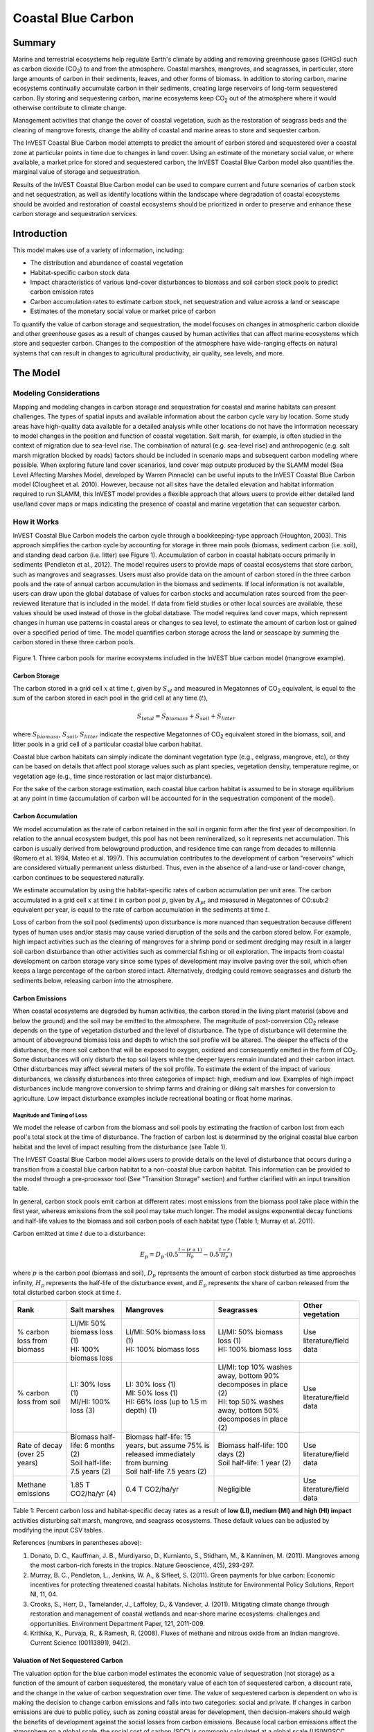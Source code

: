 .. _coastal-blue-carbon:

*******************
Coastal Blue Carbon
*******************

Summary
=======

Marine and terrestrial ecosystems help regulate Earth's climate by adding and removing greenhouse gases (GHGs) such as carbon dioxide (CO\ :sub:`2`) to and from the atmosphere.  Coastal marshes, mangroves, and seagrasses, in particular, store large amounts of carbon in their sediments, leaves, and other forms of biomass.  In addition to storing carbon, marine ecosystems continually accumulate carbon in their sediments, creating large reservoirs of long-term sequestered carbon. By storing and sequestering carbon, marine ecosystems keep CO\ :sub:`2` out of the atmosphere where it would otherwise contribute to climate change.

Management activities that change the cover of coastal vegetation, such as the restoration of seagrass beds and the clearing of mangrove forests, change the ability of coastal and marine areas to store and sequester carbon.

The InVEST Coastal Blue Carbon model attempts to predict the amount of carbon stored and sequestered over a coastal zone at particular points in time due to changes in land cover. Using an estimate of the monetary social value, or where available, a market price for stored and sequestered carbon, the InVEST Coastal Blue Carbon model also quantifies the marginal value of storage and sequestration.

Results of the InVEST Coastal Blue Carbon model can be used to compare current and future scenarios of carbon stock and net sequestration, as well as identify locations within the landscape where degradation of coastal ecosystems should be avoided and restoration of coastal ecosystems should be prioritized in order to preserve and enhance these carbon storage and sequestration services.

Introduction
============

This model makes use of a variety of information, including:

- The distribution and abundance of coastal vegetation
- Habitat-specific carbon stock data
- Impact characteristics of various land-cover disturbances to biomass and soil carbon stock pools to predict carbon emission rates
- Carbon accumulation rates to estimate carbon stock, net sequestration and value across a land or seascape
- Estimates of the monetary social value or market price of carbon

To quantify the value of carbon storage and sequestration, the model focuses on changes in atmospheric carbon dioxide and other greenhouse gases as a result of changes caused by human activities that can affect marine ecosystems which store and sequester carbon.  Changes to the composition of the atmosphere have wide-ranging effects on natural systems that can result in changes to agricultural productivity, air quality, sea levels, and more.

The Model
=========

Modeling Considerations
-----------------------

Mapping and modeling changes in carbon storage and sequestration for coastal and marine habitats can present challenges.  The types of spatial inputs and available information about the carbon cycle vary by location.  Some study areas have high-quality data available for a detailed analysis while other locations do not have the information necessary to model changes in the position and function of coastal vegetation.  Salt marsh, for example, is often studied in the context of migration due to sea-level rise.  The combination of natural (e.g. sea-level rise) and anthropogenic (e.g. salt marsh migration blocked by roads) factors should be included in scenario maps and subsequent carbon modeling where possible.  When exploring future land cover scenarios, land cover map outputs produced by the SLAMM model (Sea Level Affecting Marshes Model, developed by Warren Pinnacle) can be useful inputs to the InVEST Coastal Blue Carbon model (Clougheet et al. 2010).  However, because not all sites have the detailed elevation and habitat information required to run SLAMM, this InVEST model provides a flexible approach that allows users to provide either detailed land use/land cover maps or maps indicating the presence of coastal and marine vegetation that can sequester carbon.

How it Works
------------

InVEST Coastal Blue Carbon models the carbon cycle through a bookkeeping-type approach (Houghton, 2003). This approach simplifies the carbon cycle by accounting for storage in three main pools (biomass, sediment carbon (i.e. soil), and standing dead carbon (i.e. litter) see Figure 1).  Accumulation of carbon in coastal habitats occurs primarily in sediments (Pendleton et al., 2012).  The model requires users to provide maps of coastal ecosystems that store carbon, such as mangroves and seagrasses.  Users must also provide data on the amount of carbon stored in the three carbon pools and the rate of annual carbon accumulation in the biomass and sediments. If local information is not available, users can draw upon the global database of values for carbon stocks and accumulation rates sourced from the peer-reviewed literature that is included in the model.  If data from field studies or other local sources are available, these values should be used instead of those in the global database.  The model requires land cover maps, which represent changes in human use patterns in coastal areas or changes to sea level, to estimate the amount of carbon lost or gained over a specified period of time.  The model quantifies carbon storage across the land or seascape by summing the carbon stored in these three carbon pools.

.. figure:: ./coastal_blue_carbon_images/pools.png

Figure 1. Three carbon pools for marine ecosystems included in the InVEST blue carbon model (mangrove example).


Carbon Storage
^^^^^^^^^^^^^^

The carbon stored in a grid cell :math:`x` at time :math:`t`, given by :math:`S_{xt}` and measured in Megatonnes of CO\ :sub:`2` equivalent, is equal to the sum of the carbon stored in each pool in the grid cell at any time (:math:`t`),

.. math:: S_{total} = S_{biomass} + S_{soil} + S_{litter}

where :math:`S_{biomass}`, :math:`S_{soil}`, :math:`S_{litter}` indicate the respective Megatonnes of CO\ :sub:`2` equivalent stored in the biomass, soil, and litter pools in a grid cell of a particular coastal blue carbon habitat.

Coastal blue carbon habitats can simply indicate the dominant vegetation type (e.g., eelgrass, mangrove, etc), or they can be based on details that affect pool storage values such as plant species, vegetation density, temperature regime, or vegetation age (e.g., time since restoration or last major disturbance).

For the sake of the carbon storage estimation, each coastal blue carbon habitat is assumed to be in storage equilibrium at any point in time (accumulation of carbon will be accounted for in the sequestration component of the model).

Carbon Accumulation
^^^^^^^^^^^^^^^^^^^

We model accumulation as the rate of carbon retained in the soil in organic form after the first year of decomposition. In relation to the annual ecosystem budget, this pool has not been remineralized, so it represents net accumulation. This carbon is usually derived from belowground production, and residence time can range from decades to millennia (Romero et al. 1994, Mateo et al. 1997). This accumulation contributes to the development of carbon "reservoirs" which are considered virtually permanent unless disturbed. Thus, even in the absence of a land-use or land-cover change, carbon continues to be sequestered naturally.

.. This is commented out because we don't actually adjust by the cell area.  Pixel values are in the units given in the inputs, as rates of accumulation per unit area.

   We estimate accumulation by multiplying habitat specific rates of carbon accumulation by the given cell area. The carbon accumulated in a grid cell :math:`x` at time :math:`t` in carbon pool :math:`p`, given by :math:`A_{pt}` and measured in Megatonnes of CO\ :sub:`2` equivalent per year, is equal to the rate of carbon accumulation in the sediments at time :math:`t`.

We estimate accumulation by using the habitat-specific rates of carbon accumulation per unit area.  The carbon accumulated in a grid cell :math:`x` at time :math:`t` in carbon pool :math:`p`, given by :math:`A_{pt}` and measured in Megatonnes of CO\:sub:`2` equivalent per year, is equal to the rate of carbon accumulation in the sediments at time :math:`t`.

Loss of carbon from the soil pool (sediments) upon disturbance is more nuanced than sequestration because different types of human uses and/or stasis may cause varied disruption of the soils and the carbon stored below.  For example, high impact activities such as the clearing of mangroves for a shrimp pond or sediment dredging may result in a larger soil carbon disturbance than other activities such as commercial fishing or oil exploration.  The impacts from coastal development on carbon storage vary since some types of development may involve paving over the soil, which often keeps a large percentage of the carbon stored intact.  Alternatively, dredging could remove seagrasses and disturb the sediments below, releasing carbon into the atmosphere.


Carbon Emissions
^^^^^^^^^^^^^^^^

When coastal ecosystems are degraded by human activities, the carbon stored in the living plant material (above and below the ground) and the soil may be emitted to the atmosphere. The magnitude of post-conversion CO\ :sub:`2` release depends on the type of vegetation disturbed and the level of disturbance. The type of disturbance will determine the amount of aboveground biomass loss and depth to which the soil profile will be altered. The deeper the effects of the disturbance, the more soil carbon that will be exposed to oxygen, oxidized and consequently emitted in the form of CO\ :sub:`2`. Some disturbances will only disturb the top soil layers while the deeper layers remain inundated and their carbon intact.  Other disturbances may affect several meters of the soil profile. To estimate the extent of the impact of various disturbances, we classify disturbances into three categories of impact: high, medium and low.  Examples of high impact disturbances include mangrove conversion to shrimp farms and draining or diking salt marshes for conversion to agriculture.  Low impact disturbance examples include recreational boating or float home marinas.

Magnitude and Timing of Loss
""""""""""""""""""""""""""""

We model the release of carbon from the biomass and soil pools by estimating the fraction of carbon lost from each pool's total stock at the time of disturbance.  The fraction of carbon lost is determined by the original coastal blue carbon habitat and the level of impact resulting from the disturbance (see Table 1).

The InVEST Coastal Blue Carbon model allows users to provide details on the level of disturbance that occurs during a transition from a coastal blue carbon habitat to a non-coastal blue carbon habitat.  This information can be provided to the model through a pre-processor tool (See "Transition Storage" section) and further clarified with an input transition table.

In general, carbon stock pools emit carbon at different rates: most emissions from the biomass pool take place within the first year, whereas emissions from the soil pool may take much longer. The model assigns exponential decay functions and half-life values to the biomass and soil carbon pools of each habitat type (Table 1; Murray et al. 2011).

Carbon emitted at time :math:`t` due to a disturbance:

.. math:: E_{p} = D_{p} \cdot ({ 0.5 }^{ \frac { t-(r+1) }{ H_{p} } } - { 0.5 }^{ \frac { t-r }{ H_{p} } })

where :math:`p` is the carbon pool (biomass and soil), :math:`D_{p}` represents the amount of carbon stock disturbed as time approaches infinity, :math:`H_{p}` represents the half-life of the disturbance event, and :math:`E_{p}` represents the share of carbon released from the total disturbed carbon stock at time :math:`t`.

..
  This table is so annoying to edit by hand.  If you really need to edit by hand, find the widest monitor you can and make the text super small
  Also, FYI, the | | syntax allows for line breaks within a table cell.
+-------------------------------+-----------------------------------+------------------------------------------------------------------------------------+------------------------------------------------------------------+---------------------------+
| Rank                          | Salt marshes                      | Mangroves                                                                          | Seagrasses                                                       | Other vegetation          |
+===============================+===================================+====================================================================================+==================================================================+===========================+
| % carbon loss from biomass    | | LI/MI: 50% biomass loss (1)     | | LI/MI: 50% biomass loss (1)                                                      | | LI/MI: 50% biomass loss (1)                                    | Use literature/field data |
|                               | | HI: 100% biomass loss           | | HI: 100% biomass loss                                                            | | HI: 100% biomass loss                                          |                           |
+-------------------------------+-----------------------------------+------------------------------------------------------------------------------------+------------------------------------------------------------------+---------------------------+
| % carbon loss from soil       | | LI: 30% loss (1)                | | LI: 30% loss (1)                                                                 | | LI/MI: top 10% washes away, bottom 90% decomposes in place (2) | Use literature/field data |
|                               | | MI/HI: 100% loss (3)            | | MI: 50% loss (1)                                                                 | | HI: top 50% washes away, bottom 50% decomposes in place (2)    |                           |
|                               |                                   | | HI: 66% loss (up to 1.5 m depth) (1)                                             |                                                                  |                           |
+-------------------------------+-----------------------------------+------------------------------------------------------------------------------------+------------------------------------------------------------------+---------------------------+
| Rate of decay (over 25 years) | | Biomass half-life: 6 months (2) | | Biomass half-life: 15 years, but assume 75% is released immediately from burning | | Biomass half-life: 100 days (2)                                | Use literature/field data |
|                               | | Soil half-life: 7.5 years (2)   | | Soil half-life 7.5 years (2)                                                     | | Soil half-life: 1 year (2)                                     |                           |
+-------------------------------+-----------------------------------+------------------------------------------------------------------------------------+------------------------------------------------------------------+---------------------------+
| Methane emissions             | 1.85 T CO2/ha/yr (4)              | 0.4 T CO2/ha/yr                                                                    | Negligible                                                       | Use literature/field data |
+-------------------------------+-----------------------------------+------------------------------------------------------------------------------------+------------------------------------------------------------------+---------------------------+


Table 1: Percent carbon loss and habitat-specific decay rates as a result of **low (LI), medium (MI) and high (HI) impact** activities disturbing salt marsh, mangrove, and seagrass ecosystems.  These default values can be adjusted by modifying the input CSV tables.

References (numbers in parentheses above):

1. Donato, D. C., Kauffman, J. B., Murdiyarso, D., Kurnianto, S., Stidham, M., & Kanninen, M. (2011). Mangroves among the most carbon-rich forests in the tropics. Nature Geoscience, 4(5), 293-297.
2. Murray, B. C., Pendleton, L., Jenkins, W. A., & Sifleet, S. (2011). Green payments for blue carbon: Economic incentives for protecting threatened coastal habitats. Nicholas Institute for Environmental Policy Solutions, Report NI, 11, 04.
3. Crooks, S., Herr, D., Tamelander, J., Laffoley, D., & Vandever, J. (2011). Mitigating climate change through restoration and management of coastal wetlands and near-shore marine ecosystems: challenges and opportunities. Environment Department Paper, 121, 2011-009.
4. Krithika, K., Purvaja, R., & Ramesh, R. (2008). Fluxes of methane and nitrous oxide from an Indian mangrove. Current Science (00113891), 94(2).


Valuation of Net Sequestered Carbon
^^^^^^^^^^^^^^^^^^^^^^^^^^^^^^^^^^^

The valuation option for the blue carbon model estimates the economic value of sequestration (not storage) as a function of the amount of carbon sequestered, the monetary value of each ton of sequestered carbon, a discount rate, and the change in the value of carbon sequestration over time. The value of sequestered carbon is dependent on who is making the decision to change carbon emissions and falls into two categories: social and private. If changes in carbon emissions are due to public policy, such as zoning coastal areas for development, then decision-makers should weigh the benefits of development against the social losses from carbon emissions. Because local carbon emissions affect the atmosphere on a global scale, the social cost of carbon (SCC) is commonly calculated at a global scale (USIWGSCC, 2010). Efforts to calculate the social cost of carbon have relied on multiple integrated assessment models such as FUND (http://www.fund-model.org/), PAGE (Hope, 2011), DICE and RICE (https://sites.google.com/site/williamdnordhaus/dice-rice). The US Interagency Working Group on the Social Cost of Carbon has synthesized the results of some of these models and gives guidance for the appropriate SCC through time for three different discount rates (USIWGSCC, 2010; 2013). If your research questions lead you to a social cost of carbon approach, it is strongly recommended to consult this guidance. The most relevant considerations for applying SCC valuation based on the USIWGSCC approach in InVEST are the following:

 * The discount rate that you choose for your application must be one of the three options in the report (2.5%, 3%, or 5%). In the context of policy analysis, discount rates reflect society's time preferences. For a primer on social discount rates, see Baumol (1968).
 * Since the damages incurred from carbon emissions occur beyond the date of their initial release into the atmosphere, the damages from emissions in any one period are the sum of future damages, discounted back to that point. For example, to calculate the SCC for emissions in 2030, the present value (in 2030) of the sum of future damages (2030 onward) is needed. This means that the SCC in any future period is a function of the discount rate, and therefore, a consistent discount rate should be used throughout the analysis. There are different SCC schedules (price list) for different discount rates. Your choice of an appropriate discount rate for your context will, therefore, determine the appropriate SCC schedule choice.

An alternative to SCC is the market value of carbon credits approach. If the decision-maker is a private entity, such as an individual or a corporation, they may be able to monetize their land use decisions via carbon credits. Markets for carbon are currently operating across several geographies and new markets are taking hold in Australia, California, and Quebec (World Bank, 2012). These markets set a cap on total emissions of carbon and require that emitters purchase carbon credits to offset any emissions. Conservation efforts that increase sequestration can be leveraged as a means to offset carbon emissions and therefore sequestered carbon can potentially be monetized at the price established in a carbon credit market. The means for monetizing carbon offsets depends critically on the specific rules of each market, and therefore it is important to determine whether or not your research context allows for the sale of sequestration credits into a carbon market. It is also important to note that the idiosyncrasies of market design drive carbon credit prices observed in the market and therefore prices do not necessarily reflect the social damages from carbon.

Net Present Value of Sequestration
""""""""""""""""""""""""""""""""""

.. math:: V_{x} = \sum_{t=0}^{T} \frac{p_t (C_{t,x} - C_{t-1,x})}{(1+d)^t}

where

 * :math:`V_x` is the net present value of carbon sequestration on pixel :math:`x`
 * :math:`T` is the number of years between the current date and the end of the habitat change
 * :math:`p_t` is the price per ton of carbon at time :math:`t`
 * :math:`C_{t,x}` is the carbon stock on pixel :math:`x` at time :math:`t`
 * and :math:`d` is the discount rate


Identifying LULC Transitions with the Preprocessor
^^^^^^^^^^^^^^^^^^^^^^^^^^^^^^^^^^^^^^^^^^^^^^^^^^

The land use / land cover (LULC) maps provide snapshots of a changing landscape and are the inputs that drive carbon accumulation and emissions in the model.  The user must first produce a set of coastal and marine habitat maps via a land change model (e.g., SLAMM), a scenario assessment tool, or manual GIS processing.  The user must then input the LULC maps into the model in chronological order (:math:`s_{0}`, :math:`s_{1}`, ..., :math:`s_{n}`).

The preprocessor tool compares LULC classes across the maps to identify the set of all LULC transitions that occur.  The preprocessor tool then generates a transition matrix that indicates whether a transition occurs between two habitats (e.g. salt marsh to developed dry land) and whether carbon accumulates, is disturbed, or remains unchanged once that transition occurs.

Land Cover Transition Types:

- Other LULC Class :math:`\Rightarrow` Coastal Blue Carbon Habitat (*Carbon Accumulation* in Succeeding Years of Transition Event Until Next Bounding Year)

- Coastal Blue Carbon Habitat :math:`\Rightarrow` Coastal Blue Carbon Habitat (*Carbon Accumulation* in Succeeding Years of Transition Event Until Next Bounding Year)

- Coastal Blue Carbon Habitat :math:`\Rightarrow` Other LULC Class (*Carbon Disturbance* in Succeeding Years of Transition Event Until End of Time Series Forecast)

- Other LULC Class :math:`\Rightarrow` Other LULC Class (*No Carbon Change* in Succeeding Years of Transition Event Until Next Bounding Year)

This transition matrix produced by the coastal blue carbon preprocessor, and subsequently edited by the user, allows the model to identify where human activities and natural events disturb carbon stored by vegetation.   If a transition from one LULC class to another does not occur during any of the time steps, the cell will be left blank.  For cells in the matrix where transitions occur, the tool will populate a cell with 'accum' in the cases where a non-coastal blue carbon habitat transitions to a coastal blue carbon habitat or a coastal blue carbon habitat transitions to another coastal blue carbon habitat, 'disturb' in the case where a coastal blue carbon habitat transitions to a non-coastal blue carbon habitat, or 'NCC' (for "no carbon change") in the case where a non-coastal blue carbon habitat transitions to another non-coastal blue carbon habitat.  For example, if a salt marsh pixel in :math:`t_{0}` is converted to developed dry land in :math:`t_{1}` then the cell will be populated with 'disturb'.  On the other hand, if a mangrove remains a mangrove over this same time period then this cell in the matrix will be populated with 'accum'.  It is likely that a mangrove that remains a mangrove will accumulate carbon in its soil and biomass.

The user will then need to modify the 'disturb' cells with either 'low-impact-disturb', 'med-impact-disturb' or 'high-impact-disturb' depending on the level of disturbance that occurs as the transition occurs between LULC types. This gives the user more fine-grained control over emissions due to disturbance.   For example, rather than provide only one development type in an LULC map, a user can separate out the type into two development types and update the transition matrix accordingly so that the model can more accurately quantify and map changes in carbon as a result of natural and anthropogenic factors.  Similarly, different species of mangroves may accumulate soil carbon at different rates.  If this information is known, it can improve the accuracy of the model to provide this species distinction (two different classes in the LULC input maps) and then the associated accumulation rates in the Carbon Pool Transient Values CSV table.


Model Math
----------

Dimensions
^^^^^^^^^^

- :math:`x, y`: Position
- :math:`t`: Timestep (*Years Ahead of Baseline Year*)
- :math:`s`: Snapshot Year (*Year in which a Snapshot is Provided*)
- :math:`r`: Transition Year (*Year in which a Transition Event Begins*)
- :math:`a`: Analysis Year (*Final Year of the Time Series Forecast*)
- :math:`b`: Bounding Year (*Year that Bounds a Transition Event*)
- :math:`p`: Carbon Pool

Multidimensional Matrices
^^^^^^^^^^^^^^^^^^^^^^^^^

- :math:`C_{s,x,y}`: LULC Map (*unitless*)
- :math:`S_{b,p,x,y}`: Carbon Stock for Biomass and Soil Pools (*Megatonnes CO2e*)
- :math:`L_{s,x,y}`: Litter Pool Carbon Stock (*Megatonnes CO2e*)
- :math:`T_{b,x,y}`: Total Carbon Stock (*Megatonnes CO2e*)
- :math:`Y_{r,p,x,y}`: Yearly Accumulated Carbon (*Megatonnes CO2e / Year*)
- :math:`A_{t,p,x,y}`: Accumulated Carbon (*Megatonnes CO2e / Year*)
- :math:`A_{r,p,x,y}`: Accumulated Carbon (*Megatonnes CO2e / Transition*)
- :math:`D_{r,p,x,y}`: Carbon Stock Disturbed (*Megatonnes CO2e*)
- :math:`H_{r,p,x,y}`: Disturbed Carbon Stock Emissions Half-life (*Years*)
- :math:`E_{t,p,x,y}`: Emitted Carbon (*Megatonnes CO2e / Year*)
- :math:`E_{r,p,x,y}`: Emitted Carbon (*Megatonnes CO2e / Transition*)
- :math:`N_{t,x,y}`: Net Sequestered Carbon (*Megatonnes CO2e / Year*)
- :math:`N_{r,x,y}`: Net Sequestered Carbon (*Megatonnes CO2e / Transition*)
- :math:`V_{x,y}`: Net Present Value of Net Sequestered Carbon (*$ at Baseline Year*)

Initial Conditions
^^^^^^^^^^^^^^^^^^

- :math:`S_{0,p,x,y}, L_{0,x,y}, T_{0,x,y}` :math:`\Leftarrow` reclass(:math:`C_{0,x,y}`, cell_size, lulc_carbon_stock_initial_conditions)

Time Series Forecast
^^^^^^^^^^^^^^^^^^^^

- :math:`Y_{r,p,x,y}, D_{r,p,x,y}, H_{r,p,x,y}, L_{s,x,y}` :math:`\Leftarrow` reclass(:math:`C_{s,x,y}`, :math:`S_{b,x,y}` cell_size, lulc_carbon_stock_transient_conditions)
- :math:`A_{t,p,x,y}` :math:`\Leftarrow` compute_timestep_accumulation(:math:`Y_{r,p,x,y}`, :math:`t`)
- :math:`E_{t,p,x,y}` :math:`\Leftarrow` compute_timestep_emissions(:math:`D_{r,p,x,y}`, :math:`H_{r,p,x,y}`, :math:`t`)
- :math:`N_{t,p,x,y}` :math:`\Leftarrow` compute_timestep_net_sequestration(:math:`A_{t,p,x,y}`, :math:`E_{t,p,x,y}`, :math:`t`)
- :math:`A_{r,p,x,y}` :math:`\Leftarrow` compute_transition_period_total_accumulation(:math:`Y_{r,p,x,y}`, :math:`r`)
- :math:`E_{r,p,x,y}` :math:`\Leftarrow` compute_transition_period_total_emissions(:math:`E_{t,p,x,y}`, :math:`r`)
- :math:`N_{r,p,x,y}` :math:`\Leftarrow` compute_transition_period_net_sequestration(:math:`A_{r,p,x,y}`, :math:`E_{r,p,x,y}`, :math:`r`)
- :math:`S_{b,p,x,y}` :math:`\Leftarrow` compute_carbon_stock(:math:`S_{b,p,x,y}`, :math:`N_{r,p,x,y}`, :math:`b`)
- :math:`T_{b,x,y}` :math:`\Leftarrow` compute_carbon_stock_with_litter(:math:`S_{b,p,x,y}`, :math:`L_{s,x,y}`, :math:`b`)
- :math:`V_{x,y}` :math:`\Leftarrow` compute_net_present_value(:math:`N_{t,p,x,y}`, :math:`price_t`, :math:`discount\_rate`)

Time Series Forecast Functions in Detail
^^^^^^^^^^^^^^^^^^^^^^^^^^^^^^^^^^^^^^^^

compute_timestep_accumulation(:math:`Y_{r,p,x,y}`, :math:`t`)

- :math:`A_{t,p,x,y}` :math:`\Leftarrow` :math:`Y_{r,p,x,y}`

compute_timestep_emissions(:math:`D_{r,p,x,y}`, :math:`H_{r,p,x,y}`, :math:`t`)

- :math:`E_{t,p,x,y}` :math:`\Leftarrow` :math:`\sum_{r_{prev}} \left( D_{r,p,x,y} \cdot ({ 0.5 }^{ \frac { t-(r+1) }{ H_{r,p,x,y} } } - { 0.5 }^{ \frac { t-r }{ H_{r,p,x,y} } }) \right)`

compute_timestep_net_sequestration(:math:`A_{t,p,x,y}`, :math:`E_{t,p,x,y}`, :math:`t`)

- :math:`N_{t,x,y}` :math:`\Leftarrow` :math:`A_{t,x,y} - E_{t,x,y}`

compute_transition_period_total_accumulation(:math:`Y_{r,p,x,y}`, :math:`r`)

- :math:`A_{r,p,x,y}` :math:`\Leftarrow` :math:`(t_{b\_next} - t_{b\_prev}) \cdot Y_{r,p,x,y}`

compute_transition_period_total_emissions(:math:`E_{t,p,x,y}`, :math:`r`)

- :math:`E_{r,p,x,y}` :math:`\Leftarrow` :math:`\sum_{t_{b\_prev}}^{t_{b\_next}} E_{t,p,x,y}`

compute_transition_period_net_sequestration(:math:`A_{r,p,x,y}`, :math:`E_{r,p,x,y}`, :math:`r`)

- :math:`N_{r,p,x,y}` :math:`\Leftarrow` :math:`A_{r,p,x,y} - E_{r,p,x,y}`

compute_carbon_stock(:math:`S_{b,p,x,y}`, :math:`N_{r,p,x,y}`, :math:`b`)

- :math:`S_{b_{next},p,x,y}` :math:`\Leftarrow` :math:`S_{b_{prev},p,x,y} + N_{r,p,x,y}`

compute_carbon_stock_with_litter(:math:`S_{b,p,x,y}`, :math:`L_{s,x,y}` :math:`b`)

- :math:`T_{b,x,y}` :math:`\Leftarrow` :math:`L_{s,x,y} + \sum_{p} S_{b,p,x,y}`

compute_net_present_value(:math:`N_{t,p,x,y}`, :math:`price_t`, :math:`discount\_rate`)

- :math:`V_{x,y}` :math:`\Leftarrow` :math:`\sum _{ t }{ \left( \frac { price_{ t } }{ { (1+discount\_rate) }^{ t } } \cdot N_{t,x,y} \right)}`

Results
^^^^^^^

- :math:`T_{b,x,y}`: Total Carbon Stock (*Megatonnes CO2e per Hectare*)
- :math:`A_{r,x,y}`: Carbon Accumulation (*Megatonnes CO2e per Hectare*)
- :math:`E_{r,x,y}`: Carbon Emissions (*Megatonnes CO2e per Hectare*)
- :math:`N_{r,x,y}`: Net Carbon Sequestration (*Megatonnes CO2e per Hectare*)
- :math:`V_{x,y}`: Net Present Value at Baseline Year (*$ per Hectare*)


Limitations and Simplifications
===============================

In the absence of detailed knowledge on the dynamics of the carbon cycle in coastal and marine systems, we take the simplest accounting approach and draw on published carbon stock datasets from neighboring coastlines.  We use carbon estimates from the most extensive and up-to-date published global datasets of carbon storage and accumulation rates (e.g., Fourqurean et al. 2012 & Silfeet et al. 2011).

 * We assume all storage and accumulation occurs in the biomass and soil pools.
 * We ignore increases in stock and accumulation with growth and aging of habitats.
 * We assume that carbon is stored and accumulated linearly through time between the current and future scenarios.
 * We assume that, after a disturbance event occurs, the disturbed carbon is emitted over time at an exponential decay rate.
 * We assume that some human activities that may degrade coastal ecosystems do not disturb carbon in the sediments.



Data Needs and Running the Model
================================

The Coastal Blue Carbon model is run in two steps, and using two tools - first, the Coastal Blue Carbon Preprocessor and second, the main Coastal Blue Carbon model. The main model requires several outputs from the Preprocessor, so the tools must be run in order. The inputs for both of these two steps/tools are listed here.

Please consult the InVEST sample data (located in the folder where InVEST is installed, if you also chose to install sample data) for examples of all of these data inputs. This will help with file type, folder structure and table formatting. Note that all GIS inputs must be in the same projected coordinate system and in linear meter units.


Step 1. Preprocessing - Coastal Blue Carbon Preprocessor
--------------------------------------------------------

The preprocessor tool compares LULC classes across the maps to identify the set of all LULC transitions that occur. It generates a transition matrix that indicates whether a transition occurs between two habitats (e.g. salt marsh to developed dry land) and whether carbon accumulates, is disturbed, or remains unchanged once that transition occurs. It also produces an initial carbon pool table for the LULC classes and a carbon pool transition table with information quantifying carbon change due to LULC transitions. These three tables must be further edited by the user, and the edited tables are required inputs to the second step, the main Coastal Blue Carbon model. See the *Identifying LULC Transitions with the Preprocessor* section above for more information.

Inputs
^^^^^^

- **Workspace** (required):  The selected folder is used as the workspace where all intermediate and final output files will be written.  If the selected folder does not exist, it will be created.  If datasets already exist in the selected folder, they will be overwritten.

- **Results suffix** (optional):  This text string will be appended to the end of the result file names to help distinguish outputs from multiple runs.

- **LULC Lookup Table** (required):  A CSV (.csv, Comma Separated Value) table used to map LULC classes to their values in a raster, as well as to indicate whether or not the LULC class is a coastal blue carbon habitat. The table format is as follows:

  ==========  =====  ==============================
  lulc-class  code   is_coastal_blue_carbon_habitat
  ==========  =====  ==============================
  <string>    <int>  <TRUE or FALSE>
  ...         ...    ...
  ==========  =====  ==============================


 Where all columns are required and are defined as follows:

 * *lulc-class*: Text string description of each land use/land cover (LULC) class

 * *lulc-class*: Text string description of each land use/land cover (LULC) class

 * *code*: Unique integer value for each LULC class. These integer values must match values in the user-supplied Land Use/Land Cover Rasters, and all LULC classes in the Land Use/Land Cover Rasters must be included in this LULC Lookup Table.

 * *is_coastal_blue_carbon_habitat*: Enter a value of TRUE if the LULC type is coastal blue carbon habitat (e.g. mangroves, sea grass) and enter a value of FALSE if the LULC type is not blue carbon habitat (e.g. urban, agriculture.)

- **Land Use/Land Cover Rasters** (required):  One or more GDAL-supported land use/land cover rasters representing the land/seascape at particular points in time. The values for this raster are unique integers representing each LULC class, and must have matching values in the *code* column of the LULC Lookup Table. The Land Use/Land Cover Rasters must be entered into the user interface in chronological order.  All pixel stacks across all timesteps must have valid pixels in order for calculations to take place.


Outputs
^^^^^^^

Output files for the preprocessor are located in the folder **Workspace/outputs_preprocessor**. "Suffix" in the following file names refers to the optional user-defined Suffix input to the model.

- **Parameter log**: Each time the model is run, a text (.txt) file will be created in the main Workspace folder. The file will list the parameter values and output messages for that run and will be named according to the service, the date and time. When contacting NatCap about errors in a model run, please include this parameter log.

- **transitions_[Suffix].csv**: CSV (.csv, Comma Separated Value) format table, which is a transition matrix indicating whether disturbance or accumulation occurs in a transition from one LULC class to another.  If the cell is left blank, then no transition of that kind occurs between the input Land Use/Land Cover Rasters.  The left-most column (*lulc-class*) represents the source LULC class, and the top row (<lulc1>, <lulc2>...) represents the destination LULC classes. Depending on the transition type, a cell will be pre-populated with one of the following: empty if no such transition occurs, 'NCC' (for no carbon change), 'accum' (for accumulation) or 'disturb' (for disturbance). You must edit the 'disturb' cells with the degree to which disturbance occurs due to the LULC change.  This is done by changing 'disturb' to either 'low-impact-disturb', 'med-impact-disturb', or 'high-impact-disturb'.

 The edited table is used as input to the main Coastal Blue Carbon model as the **LULC Transition Effect of Carbon Table**.

  ==========  ========  ========  ===
  lulc-class  <lulc1>   <lulc2>   ...
  ==========  ========  ========  ===
  <lulc1>     <string>  <string>  ...
  <lulc2>     <string>  <string>  ...
  ...         ...       ...       ...
  ==========  ========  ========  ===



- **carbon_pool_initial_template_[Suffix].csv**: CSV (.csv, Comma Separated Value) format table mapping each LULC type to carbon pool values. You must fill in the 'biomass', 'soil', and 'litter' columns with an amount of carbon initially stored in each pool of the LULC class in units of Megatonnes CO\ :sub:`2` e/ hectare. See *Step 2. The Main Model* for more information on these carbon pools.

 The edited table is used as input to the main Coastal Blue Carbon model as the **Carbon Pool Initial Variables Table**

  =====  ==========  =======  =======  =======
  code   lulc-class  biomass  soil     litter
  =====  ==========  =======  =======  =======
  <int>  <string>    <float>  <float>  <float>
  ...    ...         ...      ...      ...
  =====  ==========  =======  =======  =======


- **carbon_pool_transient_template_[Suffix].csv**: CSV (.csv, Comma Separated Value) format table, mapping each LULC type to impact and accumulation information. You must fill in all columns of this table except the 'lulc-class' and 'code' columns, which will be pre-populated by the model. See *Step 2. The Main Model* for more information. Accumulation units are (Megatonnes of CO\ :sub:`2` e/ha-yr), half-life is in integer years, and disturbance is in integer percent.

 The edited table is used as input to the main Coastal Blue Carbon model as the **Carbon Pool Transient Variables Table**.

  ==========  ==========  =================  ==========================  ==========================  ===========================  ===========================  ==============  =======================  =======================  ========================  ========================
  code        lulc-class  biomass-half-life  biomass-low-impact-disturb  biomass-med-impact-disturb  biomass-high-impact-disturb  biomass-yearly-accumulation  soil-half-life  soil-low-impact-disturb  soil-med-impact-disturb  soil-high-impact-disturb  soil-yearly-accumulation
  ==========  ==========  =================  ==========================  ==========================  ===========================  ===========================  ==============  =======================  =======================  ========================  ========================
  <int>       <lulc1>
  <int>       <lulc2>
  ...         ...
  ==========  ==========  =================  ==========================  ==========================  ===========================  ===========================  ==============  =======================  =======================  ========================  ========================


- **aligned_lulc_[#]_[Suffix].tif**: Rasters that are the result of aligning all of the input LULC rasters with each other. You generally don't need to do anything with these files.


Step 2. The Main Model - Coastal Blue Carbon
--------------------------------------------

The main Coastal Blue Carbon model calculates carbon stock and sequestration over time, based on the transition and carbon pool information generated by the preprocessor and edited by the user. It can also calculate the value of sequestration if economic data is provided.

Inputs
^^^^^^

- **Workspace** (required):  The selected folder is used as the workspace where all intermediate and final output files will be written.  If the selected folder does not exist, it will be created.  If datasets already exist in the selected folder, they will be overwritten.

- **Results suffix** (optional):  This text string will be appended to the end of the result file names to help distinguish outputs from multiple runs.

- **LULC Lookup Table** (required):  The same LULC Lookup Table used as input to the preprocessor, which maps LULC classes to their values in a raster and indicates whether or not the LULC class is a coastal blue carbon habitat.

  ==========  =====  ==============================
  lulc-class  code   is_coastal_blue_carbon_habitat
  ==========  =====  ==============================
  <string>    <int>  <TRUE or FALSE>
  ...         ...    ...
  ==========  =====  ==============================


 Where all columns are required and are defined as follows:

 * *lulc-class*: Text string description of each land use/land cover (LULC) class

 * *code*: Unique integer value for each LULC class. These integer values must match values in the user-supplied Land Use/Land Cover rasters, and all LULC classes in the Land Use/Land Cover rasters must be included in this LULC Lookup Table.

 * *is_coastal_blue_carbon_habitat*: Enter a value of TRUE if the LULC type is coastal blue carbon habitat (e.g. mangroves, sea grass) and enter a value of FALSE if the LULC type is not blue carbon habitat (e.g. urban, agriculture.)

- **LULC Transition Effect of Carbon Table** (required): CSV (.csv, Comma Separated Value) table, based on the transitions_[Suffix].csv table generated by the preprocessor. You must edit transitions_[Suffix].csv as described in *Step 1 Preprocessing Outputs* before it can be used by the main model.  The left-most column (*lulc-class*) represents the source LULC class, and the top row (<lulc1>, <lulc2>...) represents the LULC classes that it transitions to.

  ==========  =======  =======  ===
  lulc-class  <lulc1>  <lulc2>  ...
  ==========  =======  =======  ===
  <lulc1>     <str>    <str>    ...
  <lulc2>     <str>    <str>    ...
  ...         ...      ...      ...
  ==========  =======  =======  ===

- **Carbon Pool Initial Variables Table** (required): CSV (.csv, Comma Separated Value) table, based on the carbon_pool_initial_template_[Suffix].csv table generated by the preprocessor. You must edit carbon_pool_initial_template_[Suffix].csv as described in *Step 1 Preprocessing Outputs* before it can be used by the main model. This table contains information related to the initial conditions of the carbon stock within the three pools of each LULC class. Biomass includes carbon stored above and below ground.  All non-coastal blue carbon habitat LULC classes are assumed to contain no carbon. The values for 'biomass', 'soil', and 'litter' should be given in units of Megatonnes CO\ :sub:`2` e/ ha.

  =====  ==========  =======  =======  =======
  code   lulc-class  biomass  soil     litter
  =====  ==========  =======  =======  =======
  <int>  <string>    <float>  <float>  <float>
  ...    ...
  =====  ==========  =======  =======  =======

- **Carbon Pool Transient Variables Table** (required): CSV (.csv, Comma Separated Value) table, based on the carbon_pool_transient_template_[Suffix].csv generated by the preprocessor. You must edit carbon_pool_transient_template_[Suffix].csv as described in *Step 1 Preprocessing Outputs* before it can be used by the main model. This table contains information related to the transition of carbon into and out of coastal blue carbon pools.  All non-coastal blue carbon habitat LULC classes are assumed to neither sequester nor emit carbon as a result of change.  The 'yearly-accumulation' values should be given in units of Megatonnes of CO\ :sub:`2` e/ha-yr.  The 'half-life' values must be given in integer years.  The 'disturbance' values must be given as a decimal percentage of stock disturbed when a transition occurs away from a particular LULC class.

  ==========  ==========  =================  ==========================  ==========================  ===========================  ===========================  ==============  =======================  =======================  ========================  ========================
  code        lulc-class  biomass-half-life  biomass-low-impact-disturb  biomass-med-impact-disturb  biomass-high-impact-disturb  biomass-yearly-accumulation  soil-half-life  soil-low-impact-disturb  soil-med-impact-disturb  soil-high-impact-disturb  soil-yearly-accumulation
  ==========  ==========  =================  ==========================  ==========================  ===========================  ===========================  ==============  =======================  =======================  ========================  ========================
  <int>       <lulc1>
  <int>       <lulc2>
  ...         ...
  ==========  ==========  =================  ==========================  ==========================  ===========================  ===========================  ==============  =======================  =======================  ========================  ========================

- **Baseline LULC Raster** (required): A raster representing the baseline landscape/seascape, for example a current LULC map. Sequestration will be calculated relative to this baseline.

- **Year of baseline LULC raster** (required): The integer year corresponding to the Baseline LULC Raster. This value will be used for naming output files and calculating sequestration.

- **LULC Transition ("Snapshot") Rasters** (optional, at least one is required for calculating sequestration):  One or more GDAL-supported rasters representing the landscape/seascape at particular points in time. If you are only interested in the standing stock of carbon at :math:`t_{1}`, then this input is optional. Click the "Add Another" link in the user interface to add each transition raster. These must be added in chronological order.

- **LULC Transition ("Snapshot") Years** (optional, one is required for each LULC Transition ("Snapshot") Raster entered): One or more years (integer values) that respectively correspond to the provided LULC Transition ("Snapshot") Rasters. The model uses these years to determine length of time (number of years; (:math:`t_{2}` - :math:`t_{1}`)) of the analysis and multiplies this value by the user-specified accumulation rates (Megatonnes of CO\ :sub:`2` e/ha/yr).  If you are only interested in the standing stock of carbon at :math:`t_{1}`, then this input is optional. These years must also be added in chronological order.

- **Analysis Year** (optional): An integer year value that may be used to extend the analysis for longer than the Snapshot Years. For example, carbon will continue to accumulate after the last Snapshot Year, until the Analysis Year. This value must be further in the future than the LULC Transition ("Snapshot") Years.

- **Calculate Net Present Value of Sequestered Carbon** (optional): If you want the model to calculate the monetary value of sequestration, check this box. You have the choice to model the value of carbon sequestration using a price schedule (using the input **Price Table**), or by supplying a base year carbon price (input **Price**) and an annual rate of interest (input **Interest Rate**). In both cases, an appropriate discount rate is necessary.

 The value of carbon sequestration over time is given by:

 * **Value of a sequestered ton of carbon**: This user's guide assumes carbon is measured in tons of CO\ :sub:`2`. If you have prices in terms of tons of elemental carbon, these need to be converted to prices per ton of CO\ :sub:`2`. This requires dividing the price by a factor of 3.67 to reflect the difference in the atomic mass between CO\ :sub:`2` and elemental carbon. Again, this value can be input using a price schedule over the appropriate time horizon, or by supplying a base year carbon price and an annual rate of inflation.

 * **Discount rate**: (:math:`d` in the net present value equation), which reflects time preferences for immediate benefits over future benefits. If the rate is set equal to 0% then monetary values are not discounted.

 If the **Calculate Net Present Value of Sequestered Carbon** box is checked, you must also provide the following valuation information.

 - **Use Price Table** (optional): If you want to provide a table of carbon prices for different years, check this box. If the box is checked, you must also provide the **Price Table** input.

 - **Price** (required for valuation if Price Table is not used):  The price per Megatonne CO\ :sub:`2` e at the baseline year. Floating point value, may be in any currency.

 - **Interest Rate** (required for valuation if Price Table is not used):  The interest rate on the price per Megatonne CO\ :sub:`2` e, compounded yearly. Floating point percentage (%) value. For example, an interest rate of 3% would be entered as "3".

 - **Price Table** (optional):  CSV (.csv, Comma Separated Value) table that can be used in place of the Price and Interest Rate inputs.  This table contains the price per Megatonne CO\ :sub:`2` e sequestered for a given year, for all years from the original Snapshot Year to the Analysis Year, if provided. Year is an integer value; price is a floating point value, may be in any currency, but must be in the same currency for all years.

	===== =======
	year  price
	===== =======
	<int> <float>
	<int> <float>
	...   ...
	===== =======


 - **Discount Rate** (required):  The discount rate on future valuations of sequestered carbon, compounded yearly. Floating point value.

Outputs
^^^^^^^

The output files for the main Coastal Blue Carbon model are located in the folder **Workspace/outputs_core**, and intermediate files in **Workspace/intermediate**. "Suffix" in the following file names refers to the optional user-defined Suffix input to the model.

- **Parameter log**: Each time the model is run, a text (.txt) file will be created in the main Workspace folder. The file will list the parameter values and output messages for that run and will be named according to the service, the date and time. When contacting NatCap about errors in a model run, please include this parameter log.

**Workspace/outputs_core**

- **carbon_accumulation_between_[year]_and_[year]_[Suffix].tif**. Amount of carbon accumulated between the two specified years. Units: Megatonnes CO\ :sub:`2` e per Hectare

- **carbon_emissions_between_[year]_and_[year]_[Suffix].tif**. Amount of carbon lost to disturbance between the two specified years. Units: Megatonnes CO\ :sub:`2` e per Hectare

- **carbon_stock_at_[year]_[Suffix].tif**. Sum of the 3 carbon pools for each LULC for the specified year. Units: Megatonnes CO\ :sub:`2` e per Hectare

- **net_carbon_sequestion_between_[year]_and_[year]_[Suffix].tif**. Total carbon sequestration between the two specified years, based on accumulation minus emissions during that time period. Units: Megatonnes CO\ :sub:`2` e per Hectare

- **total_net_carbon_sequestration_[Suffix].tif**. Total carbon sequestration over the whole time period between the Baseline and either the latest Snapshot Year or the Analysis Year, based on accumulation minus emissions. Units: Megatonnes CO\ :sub:`2` e per Hectare

- **net_present_value_[Suffix].tif**. Monetary value of carbon sequestration. Units: (Currency of provided Prices) per Hectare


**Workspace/intermediate**

This folder contains input rasters that have all been resampled and aligned to the same bounding box, as intermediate steps in the modeling process. Numbers in the file names correspond to the Baseline and Snapshot Years. Generally, you don't need to do anything with these files.


Example Use-Case
================

Freeport, Texas
---------------

Summary
^^^^^^^

Over the next 100 years, the US Gulf coast has been identified as susceptible to rising sea levels.  The use of the InVEST blue carbon model serves to identify potential changes in the standing stock of carbon in coastal vegetation that sequester carbon.  This approach in Freeport, TX was made possible with rich and resolute elevation and LULC datasets.  We used a 10-meter DEM with sub-meter vertical accuracy to model marsh migration and loss over time as a result of sea level rise (SLR) using Warren Pinnacle's SLAMM (Sea Level Affected Marsh Model).  Outputs from SLAMM serve as inputs to the InVEST Coastal Blue Carbon model which permits the tool to map, measure, and value carbon sequestration and emissions resulting from changes to coastal land cover over a 94-year period.

The Sea Level Affecting Marshes Model (SLAMM: http://www.warrenpinnacle.com/prof/SLAMM/) models changes in the distribution of 27 different coastal wetland habitat types in response to sea-level rise.  The model relies on the relationship between tidal elevation and coastal wetland habitat type, coupled with information on slope, land use, erosion and accretion to predict changes or loss of habitat.  SLAMM outputs future habitat maps for user-defined time steps and sea-level rise scenarios. These future habitat maps can be utilized with InVEST service models to evaluate resultant changes in ecosystem services under various sea-level rise scenarios (e.g. 1 meter SLR by 2100).

For example, SLAMM was used to quantify differences in carbon sequestration over a range of sea-level rise projections in Galveston Bay, Texas, USA.  First, SLAMM was used to map changes in the distribution of coastal wetland habitat over time under different sea-level rise projections.  Then, the InVEST Coastal Blue Carbon model was used to evaluate changes in carbon sequestration associated with predicted changes in habitat type.  The 27 land-cover classes modeled by SLAMM were condensed into a subset relevant to carbon sequestration and converted from ASCII to raster format for use with InVEST.  SLAMM results produced LULC maps of future alternative scenarios over 25-year time slices beginning in 2006 and ending in 2100.  The following figure depicts 2006 LULC and a table of disaggregated land class types.

.. figure:: ./blue_carbon_images/freeport_LULC_2006.png

Figure CS1. Current (2006) LULC map of Freeport, Texas

Carbon stored in the sediment ('soil' pool) was the focus of this analysis.  The vast majority of carbon is sequestered in this pool by coastal and marine vegetation.  See the case study limitations for additional information.  To produce maps of carbon storage at the different 25-year time steps, we used the model to perform a simple "look-up" to determine the amount of carbon per 10-by-10 meter pixel based on known storage rates from sampling in the Freeport area (Chmura et al. 2003).

Next, we provide the InVEST model with a transition matrix in order to identify the amount of carbon gained or lost over each 25-year time step.  Annual accumulation rates in the salt marsh were also obtained from Chmura et al. (2003).  When analyzing the time period from 2025 to 2050, we assume :math:`t_{2}` = 2025 and :math:`t_{3}` = 2050.  We identify all the possible transitions that will result in either accumulation or loss of carbon.  The model compares the two LULC maps (:math:`t_{2}` and :math:`t_{3}`) to identify any pixel transitions from one land cover type to another.  We apply these transformations to the standing stock of carbon which is the running carbon tally at :math:`t_{2}` (2025).  Once these adjustments are complete, we have a new map of standing carbon for :math:`t_{3}` (2050).  We repeat this step for the next time period where :math:`t_{3}` = 2050 and :math:`t_{4}` = 2075.  This process was repeated until 2100.  The model produces spatially explicit depictions of net sequestration over time as well as summaries of net gain/emission of carbon for the two scenarios at each 25-year time step.  This information was used to determine during which time period for each scenario the rising seas and resulting marsh migration led to net emissions for the study site and the entire Freeport area.

+------------------------------------------+----------------------------+-------------------------+
| Time Period                              | Scenario #1: No Management | Scenario #2: High Green |
+==========================================+============================+=========================+
|  2006-2025 (:math:`t_{1}`-:math:`t_{2}`) | +4,031,180                 | +4,172,370              |
+------------------------------------------+----------------------------+-------------------------+
|  2025-2050 (:math:`t_{2}`-:math:`t_{3}`) | -1,170,580                 | +684,276                |
+------------------------------------------+----------------------------+-------------------------+
|  2050-2075 (:math:`t_{3}`-:math:`t_{4}`) | -7,403,690                 | -5,525,100              |
+------------------------------------------+----------------------------+-------------------------+
|  2075-2100 (:math:`t_{4}`-:math:`t_{5}`) | -7,609,020                 | -8,663,600              |
+------------------------------------------+----------------------------+-------------------------+
|  100-Year Total:                         | -12,152,100                | -9,332,050              |
+------------------------------------------+----------------------------+-------------------------+

Table CS1. Carbon sequestration and emissions for each 25-year time period for the two scenarios of the entire Freeport study area.


.. figure:: ./blue_carbon_images/freeport_2006_2010.png

Figure CS2. Carbon emissions (red) and sequestration (blue) from 2006 to 2100 for the two scenarios and a subset of the Freeport study area.

The following is table summarizing how the main inputs, where they were obtained and how they were used in the model:

+--------------------------------------------+--------------------------------------------------+-----------------------------------------------------------------------------------------------------------------------------------------------------------------------------------------------------------------------------------------------------------------------------------------------------------------------------------------------------------------------------------------------------------------------------------------------------------------------------------------------------------------------------------------------------------------------------------------------------------------------------------+
| Input                                      | Source                                           | Use in the InVEST blue carbon model                                                                                                                                                                                                                                                                                                                                                                                                                                                                                                                                                                                               |
+============================================+==================================================+===================================================================================================================================================================================================================================================================================================================================================================================================================================================================================================================================================================================================================================+
| DEM                                        | USGS                                             | DEM was needed to produce the future LULC maps using the SLAMM tool.                                                                                                                                                                                                                                                                                                                                                                                                                                                                                                                                                              |
+--------------------------------------------+--------------------------------------------------+-----------------------------------------------------------------------------------------------------------------------------------------------------------------------------------------------------------------------------------------------------------------------------------------------------------------------------------------------------------------------------------------------------------------------------------------------------------------------------------------------------------------------------------------------------------------------------------------------------------------------------------+
| Land use / land cover (LULC)               | USGS/NOAA                                        | Salt marshes store carbon in biomass and soils.  We utilized maps showing the current distribution of salt marshes to establish a baseline coverage of marshes from which we estimate aboveground biomass and soil carbon.                                                                                                                                                                                                                                                                                                                                                                                                        |
+--------------------------------------------+--------------------------------------------------+-----------------------------------------------------------------------------------------------------------------------------------------------------------------------------------------------------------------------------------------------------------------------------------------------------------------------------------------------------------------------------------------------------------------------------------------------------------------------------------------------------------------------------------------------------------------------------------------------------------------------------------+
| Carbon stock in salt marsh systems         | Natural Capital Project literature review        | Carbon storage was calculated by summing the carbon stored in biomass and sediments.  Carbon stocks were calculated for all of the areas of functional salt marsh in the study region (Chmura et al. 2003).                                                                                                                                                                                                                                                                                                                                                                                                                       |
+--------------------------------------------+--------------------------------------------------+-----------------------------------------------------------------------------------------------------------------------------------------------------------------------------------------------------------------------------------------------------------------------------------------------------------------------------------------------------------------------------------------------------------------------------------------------------------------------------------------------------------------------------------------------------------------------------------------------------------------------------------+
| Social value of carbon in 2006 US $        | USIWGSCC 2010                                    | The "social cost of carbon" (SCC) is an estimate of the monetized damages associated with an incremental increase in carbon emissions in a given year.  It is intended to include (but is not limited to) changes in net agricultural productivity, human health, property damages from increased flood risk, and the value of ecosystem services.  The social cost of carbon is useful for allowing institutions to incorporate the social benefits of reducing carbon dioxide (CO\ :sub:`2`) emissions into cost benefit analyses of management actions that have small, or "marginal," impacts on cumulative global emissions. |
+--------------------------------------------+--------------------------------------------------+-----------------------------------------------------------------------------------------------------------------------------------------------------------------------------------------------------------------------------------------------------------------------------------------------------------------------------------------------------------------------------------------------------------------------------------------------------------------------------------------------------------------------------------------------------------------------------------------------------------------------------------+
| Discount rate                              | USIWGSCC 2010                                    | This discount rate reflects society's preferences for short run versus long term consumption.  Since carbon dioxide emissions are long-lived, subsequent damages occur over many years.  We use the discount rate to adjust the stream of future damages to its present value in the year when the emissions were changed.                                                                                                                                                                                                                                                                                                        |
+--------------------------------------------+--------------------------------------------------+-----------------------------------------------------------------------------------------------------------------------------------------------------------------------------------------------------------------------------------------------------------------------------------------------------------------------------------------------------------------------------------------------------------------------------------------------------------------------------------------------------------------------------------------------------------------------------------------------------------------------------------+

Table CS2. Input summary table for using InVEST blue carbon model in Freeport, Texas

Limitations
^^^^^^^^^^^

* This analysis did not model change in carbon resulting from growth or loss of aboveground biomass of coastal and marine vegetation.

* While the spatial resolution of the LULC maps produced by SLAMM was very high (10 meters), the temporal resolution provided by SLAMM was quite coarse (25-year time steps).  The carbon cycle is a dynamic process.  By analyzing change over 25-year time periods, we ignore any changes that are not present at the start and end of each time step.

References
==========

Baumol, W. J. (1968). On the social rate of discount. The American Economic Review, 788-802.

Bouillon, S., Borges, A. V., Castañeda-Moya, E., Diele, K., Dittmar, T., Duke, N. C., ... & Twilley, R. R. (2008). Mangrove production and carbon sinks: a revision of global budget estimates. Global Biogeochemical Cycles, 22(2).

Chmura, G. L., Anisfeld, S. C., Cahoon, D. R., & Lynch, J. C. (2003). Global carbon sequestration in tidal, saline wetland soils. Global biogeochemical cycles, 17(4).

Clough, J. S., Park, R., and Fuller, R. (2010). "SLAMM 6 beta Technical Documentation."  Available
at http://warrenpinnacle.com/prof/SLAMM.

Fourqurean, J. W., Duarte, C. M., Kennedy, H., Marbà, N., Holmer, M., Mateo, M. A., ... & Serrano, O. (2012). Seagrass ecosystems as a globally significant carbon stock. Nature Geoscience, 5(7), 505-509.

Hope, Chris. (2011) "The PAGE09 Integrated Assessment Model: A Technical Description." Cambridge Judge Business School Working Paper No. 4/2011 (April). Available at https://www.jbs.cam.ac.uk/fileadmin/user_upload/research/workingpapers/wp1104.pdf.

Houghton, R. A. (2003). Revised estimates of the annual net flux of carbon to the atmosphere from changes in land use and land management 1850–2000. Tellus B, 55(2), 378-390.

Pendleton, L., Donato, D. C., Murray, B. C., Crooks, S., Jenkins, W. A., Sifleet, S., ... & Baldera, A. (2012). Estimating global “blue carbon” emissions from conversion and degradation of vegetated coastal ecosystems. PLoS One, 7(9), e43542.

Rosenthal, A., Arkema, K., Verutes, G., Bood, N., Cantor, D., Fish, M., Griffin, R., and Panuncio, M. (In press). Identification and valuation of adaptation options in coastal-marine ecosystems: Test case from Placencia, Belize. Washington, DC: InterAmerican Development Bank. Technical Report.

Sifleet, S., Pendleton, L., and B. Murray. (2011). State of the Science on Coastal Blue Carbon. Nicholas Institute Report, 1-43.

United States, Interagency Working Group on Social Costs of Carbon. (2010) "Technical Support Document: Social Cost of Carbon for Regulatory Impact Analysis Under Executive Order 12866." Available at https://www.epa.gov/sites/production/files/2016-12/documents/scc_tsd_2010.pdf.

United States, Interagency Working Group on Social Costs of Carbon. (2013) "Technical Update of the Social Cost of Carbon for Regulatory Impact Analysis Under Executive Order 12866." Available at https://environblog.jenner.com/files/technical-update-of-the-social-cost-of-carbon-for-regulatory-impact-analysis-under-executive-order-12866.pdf.

World Bank. (2012). State and Trends of the Carbon Market 2012. Washington DC: The World Bank, 133.
